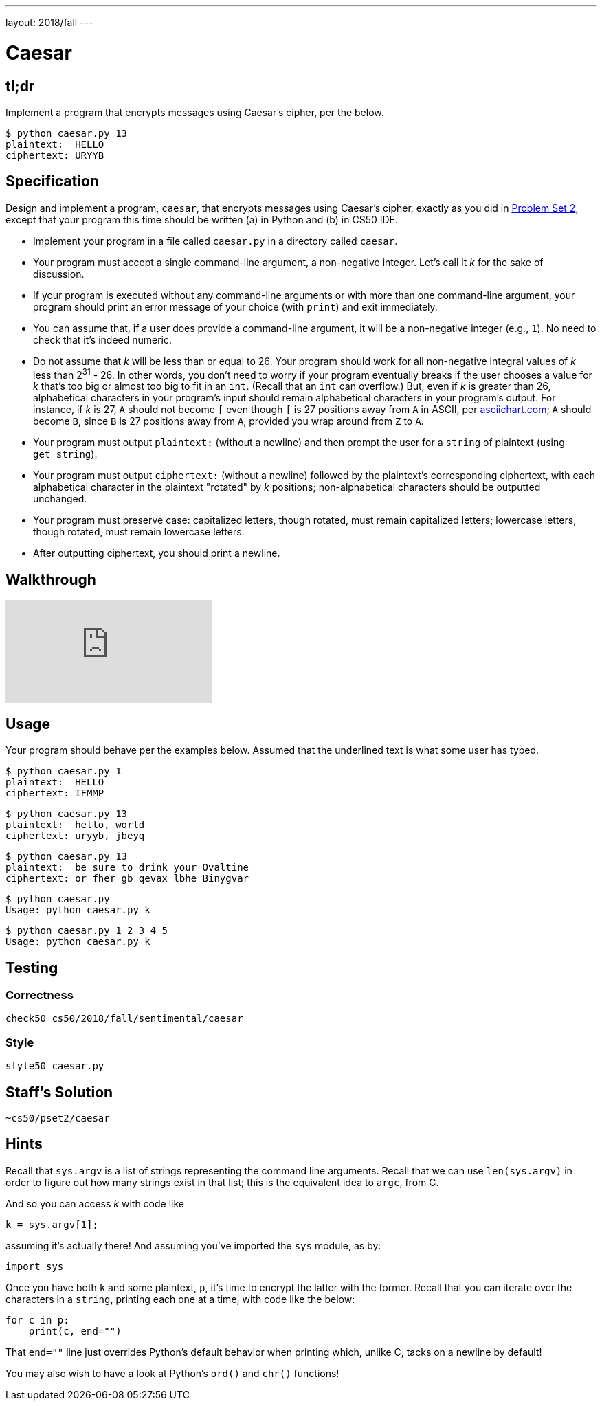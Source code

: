 ---
layout: 2018/fall
---

= Caesar

== tl;dr

Implement a program that encrypts messages using Caesar's cipher, per the below.

[source,subs=quotes]
-----
$ [underline]#python caesar.py 13#
plaintext:  [underline]#HELLO#
ciphertext: URYYB
-----

== Specification

Design and implement a program, `caesar`, that encrypts messages using Caesar's cipher, exactly as you did in link:https://lab.cs50.io/cs50/labs/2018/fall/caesar/[Problem Set 2], except that your program this time should be written (a) in Python and (b) in CS50 IDE.

* Implement your program in a file called `caesar.py` in a directory called `caesar`.
* Your program must accept a single command-line argument, a non-negative integer. Let's call it _k_ for the sake of discussion.
* If your program is executed without any command-line arguments or with more than one command-line argument, your program should print an error message of your choice (with `print`) and exit immediately.
* You can assume that, if a user does provide a command-line argument, it will be a non-negative integer (e.g., `1`). No need to check that it's indeed numeric.
* Do not assume that _k_ will be less than or equal to 26. Your program should work for all non-negative integral values of _k_ less than 2^31^ - 26. In other words, you don't need to worry if your program eventually breaks if the user chooses a value for _k_ that's too big or almost too big to fit in an `int`. (Recall that an `int` can overflow.) But, even if _k_ is greater than 26, alphabetical characters in your program's input should remain alphabetical characters in your program's output. For instance, if _k_ is 27, `A` should not become `[` even though `[` is 27 positions away from `A` in ASCII, per http://www.asciichart.com/[asciichart.com]; `A` should become `B`, since `B` is 27 positions away from `A`, provided you wrap around from `Z` to `A`.
* Your program must output ``plaintext:`` (without a newline) and then prompt the user for a `string` of plaintext (using `get_string`).
* Your program must output ``ciphertext:`` (without a newline) followed by the plaintext's corresponding ciphertext, with each alphabetical character in the plaintext "rotated" by _k_ positions; non-alphabetical characters should be outputted unchanged.
* Your program must preserve case: capitalized letters, though rotated, must remain capitalized letters; lowercase letters, though rotated, must remain lowercase letters.
* After outputting ciphertext, you should print a newline.

== Walkthrough

video::ergRKv3DglI[youtube]

== Usage

Your program should behave per the examples below. Assumed that the underlined text is what some user has typed.

[source,subs=quotes]
-----
$ [underline]#python caesar.py 1#
plaintext:  [underline]#HELLO#
ciphertext: IFMMP
-----

[source,subs=quotes]
-----
$ [underline]#python caesar.py 13#
plaintext:  [underline]#hello, world#
ciphertext: uryyb, jbeyq
-----

[source,subs=quotes]
-----
$ [underline]#python caesar.py 13#
plaintext:  [underline]#be sure to drink your Ovaltine#
ciphertext: or fher gb qevax lbhe Binygvar
-----

[source,subs=quotes]
-----
$ [underline]#python caesar.py#
Usage: python caesar.py k
-----

[source,subs=quotes]
-----
$ [underline]#python caesar.py 1 2 3 4 5#
Usage: python caesar.py k
-----

== Testing

=== Correctness

[source]
-----
check50 cs50/2018/fall/sentimental/caesar
-----

=== Style

[source]
-----
style50 caesar.py
-----

== Staff's Solution

[source]
-----
~cs50/pset2/caesar
-----

== Hints

Recall that `sys.argv` is a list of strings representing the command line arguments. Recall that we can use `len(sys.argv)` in order to figure out how many strings exist in that list; this is the equivalent idea to `argc`, from C.

And so you can access _k_ with code like

[source,c]
----
k = sys.argv[1];
----

assuming it's actually there! And assuming you've imported the `sys` module, as by:

[source,python]
----
import sys
----

Once you have both `k` and some plaintext, `p`, it's time to encrypt the latter with the former. Recall that you can iterate over the characters in a `string`, printing each one at a time, with code like the below:

[source,python]
----
for c in p:
    print(c, end="")
----

That `end=""` line just overrides Python's default behavior when printing which, unlike C, tacks on a newline by default!

You may also wish to have a look at Python's `ord()` and `chr()` functions!
